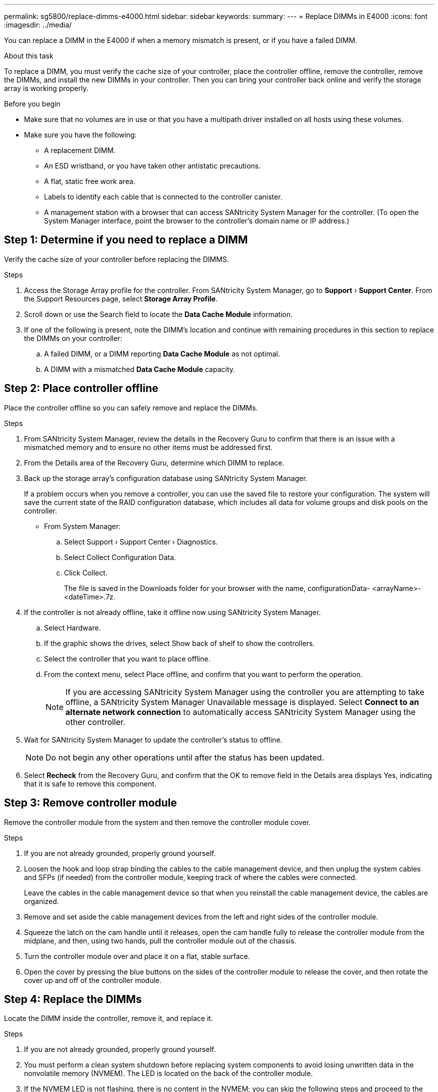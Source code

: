 ---
permalink: sg5800/replace-dimms-e4000.html
sidebar: sidebar
keywords: 
summary: 
---
= Replace DIMMs in E4000
:icons: font
:imagesdir: ../media/

[.lead]
You can replace a DIMM in the E4000 if when a memory mismatch is present, or if you have a failed DIMM.

.About this task

To replace a DIMM, you must verify the cache size of your controller, place the controller offline, remove the controller, remove the DIMMs, and install the new DIMMs in your controller. Then you can bring your controller back online and verify the storage array is working properly.

.Before you begin

* Make sure that no volumes are in use or that you have a multipath driver installed on all hosts using these volumes.
*  Make sure you have the following:
** A replacement DIMM.
** An ESD wristband, or you have taken other antistatic precautions.
** A flat, static free work area.
** Labels to identify each cable that is connected to the controller canister.
** A management station with a browser that  can access SANtricity System Manager for the controller. (To open the System Manager interface, point the browser to the controller’s domain name or IP address.)

== Step 1: Determine if you need to replace a DIMM

Verify the cache size of your controller before replacing the DIMMS.

.Steps

. Access the Storage Array profile for the controller. From SANtricity System Manager, go to *Support* › *Support Center*. From the Support Resources page, select *Storage Array Profile*.
. Scroll down or use the Search field to locate the *Data Cache Module* information.
. If one of the following is present, note the DIMM’s location and continue with remaining procedures in this section to replace the DIMMs on your controller:
.. A failed DIMM, or a DIMM reporting *Data Cache Module* as not optimal.
.. A DIMM with a mismatched *Data Cache Module* capacity.

== Step 2: Place controller offline

Place the controller offline so you can safely remove and replace the DIMMs.

.Steps

. From SANtricity System Manager, review the details in the Recovery Guru to confirm that there is an issue with a mismatched memory and to ensure no other items must be addressed first.
. From the Details area of the Recovery Guru, determine which DIMM to replace.
. Back up the storage array’s configuration database using SANtricity System Manager.
+
If a problem occurs when you remove a controller, you can use the saved file to restore your configuration. The system will save the current state of the RAID configuration database, which includes all data for volume groups and disk pools on the controller.
+
* From System Manager:
+
.. Select Support › Support Center › Diagnostics.
.. Select Collect Configuration Data.
.. Click Collect.
+
The file is saved in the Downloads folder for your browser with the name, configurationData-
<arrayName>-<dateTime>.7z.
. If the controller is not already offline, take it offline now using SANtricity System Manager.
.. Select Hardware.
.. If the graphic shows the drives, select Show back of shelf to show the controllers.
.. Select the controller that you want to place offline.
.. From the context menu, select Place offline, and confirm that you want to perform the operation.
+
NOTE: If you are accessing SANtricity System Manager using the controller you are attempting to take offline, a SANtricity System Manager Unavailable message is displayed. Select *Connect to an alternate network connection* to automatically access SANtricity System Manager using the other controller.
. Wait for SANtricity System Manager to update the controller’s status to offline.
+
NOTE: Do not begin any other operations until after the status has been updated.
. Select *Recheck* from the Recovery Guru, and confirm that the OK to remove field in the Details area
displays Yes, indicating that it is safe to remove this component.

== Step 3: Remove controller module

Remove the controller module from the system and then remove the controller module cover.

.Steps

. If you are not already grounded, properly ground yourself.
. Loosen the hook and loop strap binding the cables to the cable management device, and then unplug the system cables and SFPs (if needed) from the controller module, keeping track of where the cables were connected.
+
Leave the cables in the cable management device so that when you reinstall the cable management device, the cables are organized.
. Remove and set aside the cable management devices from the left and right sides of the controller module.
. Squeeze the latch on the cam handle until it releases, open the cam handle fully to release the controller module from the midplane, and then, using two hands, pull the controller module out of the chassis.
. Turn the controller module over and place it on a flat, stable surface.
. Open the cover by pressing the blue buttons on the sides of the controller module to release the cover, and then rotate the cover up and off of the controller module.


== Step 4: Replace the DIMMs

Locate the DIMM inside the controller, remove it, and replace it.

.Steps

. If you are not already grounded, properly ground yourself.
. You must perform a clean system shutdown before replacing system components to avoid losing unwritten data in the nonvolatile memory (NVMEM). The LED is located on the back of the controller module.
. If the NVMEM LED is not flashing, there is no content in the NVMEM; you can skip the following steps and proceed to the next task in this procedure.
. If the NVMEM LED is flashing, there is data in the NVMEM and you must disconnect the battery to clear the memory:
.. Remove the battery from the controller module by pressing the blue button on the side of the controller module.
.. Slide the battery up until it clears the holding brackets, and then lift the battery out of the controller module.
.. Locate the battery cable, press the clip on the battery plug to release the lock clip from the plug socket, and then unplug the battery cable from the socket.
.. Confirm that the NVMEM LED is no longer lit.
.. Reconnect the battery connector and recheck the LED on the back of the controller.
.. Unplug the battery cable.
. Locate the DIMMs on your controller module.
. Note the orientation and location of the DIMM in the socket so that you can insert the replacement DIMM in the proper orientation.
. Eject the DIMM from its slot by slowly pushing apart the two DIMM ejector tabs on either side of the DIMM, and then slide the DIMM out of the slot.
+
The DIMM will rotate up a little.
. Rotate the DIMM as far as it will go, and then slide the DIMM out of the socket.
+
NOTE: Carefully hold the DIMM by the edges to avoid pressure on the components on the DIMM circuit board.
. Remove the replacement DIMM from the antistatic shipping bag, hold the DIMM by the corners, and align it to the slot.
+
The notch among the pins on the DIMM should line up with the tab in the socket.
. Insert the DIMM squarely into the slot.
+
The DIMM fits tightly in the slot, but should go in easily. If not, realign the DIMM with the slot and reinsert it.
+
NOTE: Visually inspect the DIMM to verify that it is evenly aligned and fully inserted into the slot.
. Push carefully, but firmly, on the top edge of the DIMM until the ejector tabs snap into place over the notches at the ends of the DIMM.
. Reconnect the NVMRM battery:
.. Plug in the NVRAM battery.
.. Make sure that the plug locks down into the battery power socket on the motherboard.
.. Align the battery with the holding brackets on the sheet metal side wall.
.. Slide the battery pack down until the battery latch engages and clicks into the opening on the side wall.
. Reinstall the controller module cover.


== Reinstall the controller module

Reinstall the controller module into the chassis.

.Steps

. If you are not already grounded, properly ground yourself.
. If you have not already done so, replace the cover on the controller module.
. Turn the controller module over and align the end with the opening in the chassis.
. Gently push the controller module halfway into the system. Align the end of the controller module with the opening in the chassis, and then gently push the controller module halfway into the system.
+
NOTE: Do not completely insert the controller module in the chassis until instructed to do so.
. Recable the system, as needed.
+
If you removed the media converters (QSFPs or SFPs), remember to reinstall them if you are using fiber optic cables.
. Complete the reinstallation of the controller module:
.. With the cam handle in the open position, firmly push the controller module in until it meets the midplane and is fully seated, and then close the cam handle to the locked position.
+
NOTE: Do not use excessive force when sliding the controller module into the chassis to avoid damaging the connectors.
+
The controller begins to boot as soon as it is seated in the chassis.
.. If you have not already done so, reinstall the cable management device.
.. Bind the cables to the cable management device with the hook and loop strap.
. Reboot the controller module.
+
During the boot process, you might see the following prompts:
+
* A prompt warning of a system ID mismatch and asking to override the system ID.
* A prompt warning that when entering Maintenance mode in an HA configuration you must ensure that the healthy controller remains down. You can safely respond y to these prompts.


== Step 7: Complete DIMMs replacement

Place the controller online, collect support data, and resume operations.

.Steps

. Place controller online.
.. In System Manager, navigate to the Hardware page.
.. Select *Show back of controller*.
.. Select the controller with the replaced DIMMs.
.. Select *Place online* from the drop-down list.
. As the controller boots, check the controller LEDs.
+
When communication with the other controller is reestablished:
* The amber Attention LED remains on.
* The Host Link LEDs might be on, blinking, or off, depending on the host interface.
. When the controller is back online, confirm that its status is Optimal and check the controller shelf’s Attention LEDs.
+
If the status is not Optimal or if any of the Attention LEDs are on, confirm that all cables are correctly seated and the controller canister is installed correctly. If necessary, remove and reinstall the controller canister.
NOTE: If you cannot resolve the problem, contact technical support.
. Click *Hardware › Support › Upgrade Center* to ensure that the latest version of SANtricity OS is installed.
*
As needed, install the latest version.
. Verify that all volumes have been returned to the preferred owner.
.. Select *Storage › Volumes*. From the *All Volumes* page, verify that volumes are distributed to their preferred owners. Select *More › Change ownership* to view volume owners.
.. If volumes are all owned by preferred owner continue to Step 6.
.. If none of the volumes are returned, you must manually return the volumes. Go to *More › Redistribute volumes*.
.. If there is no Recovery Guru present or if following the Recovery Guru steps the volumes are still not returned to their preferred owners contact support.
. Collect support data for your storage array using SANtricity System Manager.
.. Select *Support › Support Center › Diagnostics*.
.. Select *Collect Support Data*.
.. Click *Collect*.
+
The file is saved in the Downloads folder for your browser with the name, support-data.7z.